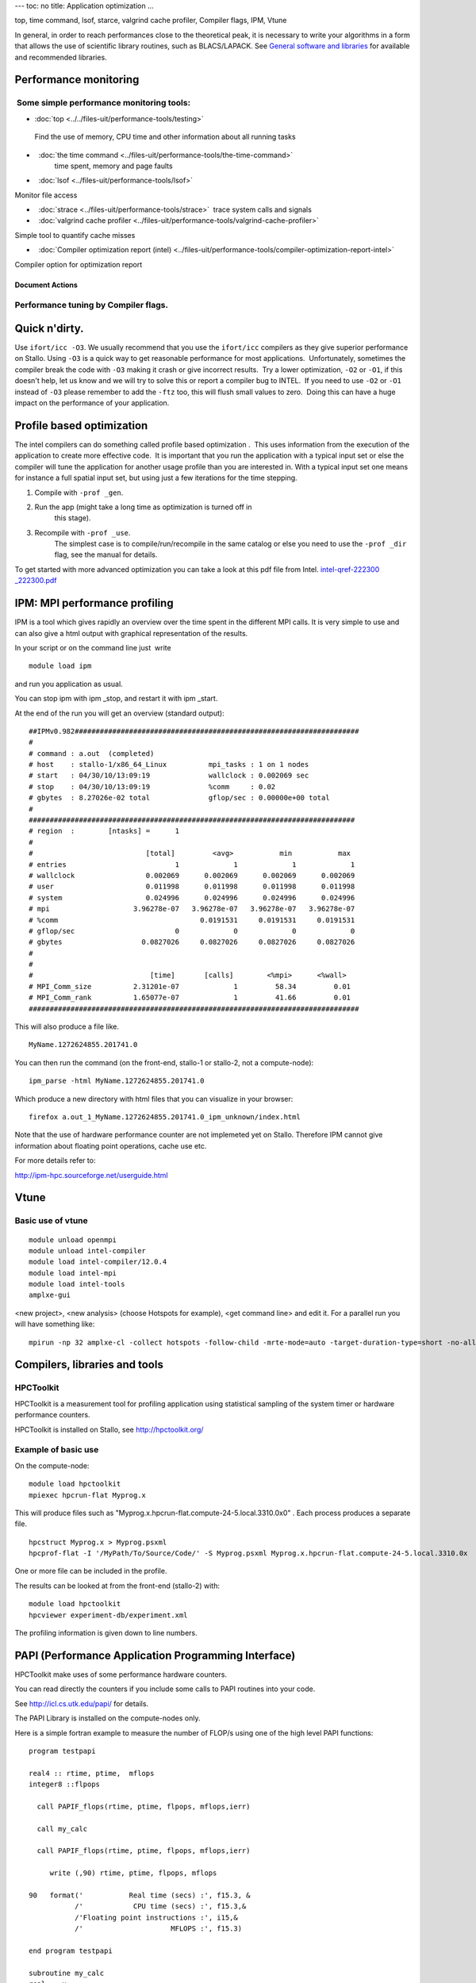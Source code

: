 ---
toc: no
title: Application optimization
...

top, time command, lsof, starce, valgrind cache profiler, Compiler
flags, IPM, Vtune

In general, in order to reach performances close to the theoretical
peak, it is necessary to write your algorithms in a form that allows the
use of scientific library routines, such as BLACS/LAPACK. See `General
software and libraries 
<http://docs.notur.no/uit/stallo_documentation/user_guide/faqsection_view?section=General%20software%20and%20libraries>`_
for available and recommended libraries.


Performance monitoring
----------------------

 Some simple performance monitoring tools:
~~~~~~~~~~~~~~~~~~~~~~~~~~~~~~~~~~~~~~~~~~

* :doc:`top <../../files-uit/performance-tools/testing>`  
 Find the use of memory, CPU time and other information about all running tasks
*    :doc:`the time command <../files-uit/performance-tools/the-time-command>` 
    time spent, memory and page faults

*    :doc:`lsof <../files-uit/performance-tools/lsof>` 

Monitor file access

*    :doc:`strace <../files-uit/performance-tools/strace>`  trace system calls and signals
*    :doc:`valgrind cache profiler <../files-uit/performance-tools/valgrind-cache-profiler>` 

Simple tool to quantify cache misses

*    :doc:`Compiler optimization report (intel) <../files-uit/performance-tools/compiler-optimization-report-intel>`

Compiler option for optimization report

Document Actions
''''''''''''''''

Performance tuning by Compiler flags.
~~~~~~~~~~~~~~~~~~~~~~~~~~~~~~~~~~~~~

Quick n'dirty.
--------------
Use ``ifort/icc -O3``.
We usually recommend that you use the ``ifort/icc`` compilers as
they give superior performance on Stallo. Using ``-O3`` is a quick
way to get reasonable performance for most applications.  Unfortunately,
sometimes the compiler break the code with ``-O3`` making it crash
or give incorrect results.  Try a lower optimization, ``-O2`` or
``-O1``, if this doesn't help, let us know and we will try to solve
this or report a compiler bug to INTEL.  If you need to use ``-O2``
or ``-O1`` instead of ``-O3`` please remember to add the
``-ftz`` too, this will flush small values to zero.  Doing this can
have a huge impact on the performance of your application.

Profile based optimization
------------------------------------
The intel compilers can do something called  profile based
optimization .  This uses information from the execution of the
application to create more effective code.  It is important that you run
the application with a typical input set or else the compiler will tune
the application for another usage profile than you are interested in. 
With a typical input set one means for instance a full spatial input
set, but using just a few iterations for the time stepping.

#. Compile with ``-prof _gen``.
#. Run the app (might take a long time as optimization is turned off in
    this stage).
#. Recompile with ``-prof _use``.
    The simplest case is to compile/run/recompile in the same catalog or
    else you need to use the ``-prof _dir`` flag, see the manual for
    details.

To get started with more advanced optimization you can take a look at
this pdf file from Intel.
`intel-qref-222300 _222300.pdf <http://docs.notur.no/uit/files-uit/intel-qref-222300_222300.pdf>`_

 

 

IPM: MPI performance profiling
------------------------------

 

IPM is a tool which gives rapidly an overview over the time spent in the
different MPI calls. It is very simple to use and can also give a html
output with graphical representation of the results.

 

In your script or on the command line just  write

::

    module load ipm

and run you application as usual.

You can stop ipm with ipm _stop, and restart it with ipm _start.

At the end of the run you will get an overview (standard output):

::

    ##IPMv0.982####################################################################
    # 
    # command : a.out  (completed)
    # host    : stallo-1/x86_64_Linux          mpi_tasks : 1 on 1 nodes
    # start   : 04/30/10/13:09:19              wallclock : 0.002069 sec
    # stop    : 04/30/10/13:09:19              %comm     : 0.02 
    # gbytes  : 8.27026e-02 total              gflop/sec : 0.00000e+00 total
    #
    ##############################################################################
    # region  :        [ntasks] =      1
    #
    #                           [total]         <avg>           min           max 
    # entries                          1             1             1             1
    # wallclock                 0.002069      0.002069      0.002069      0.002069
    # user                      0.011998      0.011998      0.011998      0.011998
    # system                    0.024996      0.024996      0.024996      0.024996
    # mpi                    3.96278e-07   3.96278e-07   3.96278e-07   3.96278e-07
    # %comm                                  0.0191531     0.0191531     0.0191531
    # gflop/sec                        0             0             0             0
    # gbytes                   0.0827026     0.0827026     0.0827026     0.0827026
    #
    #
    #                            [time]       [calls]        <%mpi>      <%wall>
    # MPI_Comm_size          2.31201e-07             1         58.34         0.01
    # MPI_Comm_rank          1.65077e-07             1         41.66         0.01
    ###############################################################################

This will also produce a file like.

::

     MyName.1272624855.201741.0

You can then run the command (on the front-end, stallo-1 or stallo-2,
not a compute-node):

::

    ipm_parse -html MyName.1272624855.201741.0

Which produce a new directory with html files that you can visualize in
your browser:

::

     firefox a.out_1_MyName.1272624855.201741.0_ipm_unknown/index.html

 

Note that the use of hardware performance counter are not implemeted yet
on Stallo. Therefore IPM cannot give information about floating point
operations, cache use etc.

 

For more details refer to:

`http://ipm-hpc.sourceforge.net/userguide.html <http://ipm-hpc.sourceforge.net/overview.html>`_

 

Vtune
-----
 

Basic use of vtune
~~~~~~~~~~~~~~~~~~

::

    module unload openmpi
    module unload intel-compiler
    module load intel-compiler/12.0.4
    module load intel-mpi
    module load intel-tools
    amplxe-gui

<new project>, <new analysis> (choose Hotspots for example), <get
command line> and edit it. For a parallel run you will have something
like:

::

    mpirun -np 32 amplxe-cl -collect hotspots -follow-child -mrte-mode=auto -target-duration-type=short -no-allow-multiple-runs -no-analyze-system -data-limit=100 -slow-frames-threshold=40 -fast-frames-threshold=100 -r res -- /My/Path/MyProg.x

 


Compilers, libraries and tools
------------------------------

HPCToolkit
~~~~~~~~~~~~~~~~~~~~

HPCToolkit is a measurement tool for profiling application using
statistical sampling of the system timer or hardware performance
counters.

HPCToolkit is installed on Stallo, see
`http://hpctoolkit.org/ <http://hpctoolkit.org/>`_

 

Example of basic use
~~~~~~~~~~~~~~~~~~~~

On the compute-node:

::

    module load hpctoolkit
    mpiexec hpcrun-flat Myprog.x 

This will produce files such as
"Myprog.x.hpcrun-flat.compute-24-5.local.3310.0x0" . Each process
produces a separate file.

 

::

    hpcstruct Myprog.x > Myprog.psxml
    hpcprof-flat -I '/MyPath/To/Source/Code/' -S Myprog.psxml Myprog.x.hpcrun-flat.compute-24-5.local.3310.0x

One or more file can be included in the profile.

 

The results can be looked at from the front-end (stallo-2) with:

::

    module load hpctoolkit
    hpcviewer experiment-db/experiment.xml

The profiling information is given down to line numbers.

 

PAPI (Performance Application Programming Interface)
----------------------------------------------------

HPCToolkit make uses of some performance hardware counters.

You can read directly the counters if you include some calls to PAPI
routines into your code.

See `http://icl.cs.utk.edu/papi/ <http://icl.cs.utk.edu/papi/>`_ for
details.

 

The PAPI Library is installed on the compute-nodes only.

Here is a simple fortran example to measure the number of FLOP/s using
one of the high level PAPI functions:

::

    program testpapi

    real4 :: rtime, ptime,  mflops
    integer8 ::flpops

      call PAPIF_flops(rtime, ptime, flpops, mflops,ierr)

      call my_calc

      call PAPIF_flops(rtime, ptime, flpops, mflops,ierr)

         write (,90) rtime, ptime, flpops, mflops

    90   format('           Real time (secs) :', f15.3, &
               /'            CPU time (secs) :', f15.3,&
               /'Floating point instructions :', i15,&
               /'                     MFLOPS :', f15.3)

    end program testpapi

    subroutine my_calc
    real :: x
    x=0.5
    do i=1,100000000
       x=xx-0.8
    enddo
    if(x==1000)write(,)x
    end subroutine my_calc

Compile with

::

    ifort -I/usr/include -L/usr/lib64  -lpapi papi.f90

 

 

 

Using google-perftools
~~~~~~~~~~~~~~~~~~~~~~~~~~~~~~~~

Overview  
-----------------------------------------------------------------------------------------------

Perf Tools is a collection of a high-performance multi-threaded malloc()
implementation, plus some pretty nifty performance analysis tools.

For more information
visit   `http://code.google.com/p/google-perftools/wiki/GooglePerformanceTools <http://code.google.com/p/google-perftools/wiki/GooglePerformanceTools>`_

Example  
---------------------------------------------------------------------------------------------

Note: this is by no means complete documentation, but simply gives you
an idea of what the API is like.

No recompilation is necessary to use these tools.

TC Malloc:

::

    gcc [...] -ltcmalloc

Heap Checker:

::

    gcc [...] -o myprogram -ltcmallocHEAPCHECK=normal ./myprogram

Heap Profiler:

::

    gcc [...] -o myprogram -ltcmallocHEAPPROFILE=/tmp/netheap ./myprogram

Cpu Profiler:

::

    gcc [...] -o myprogram -lprofilerCPUPROFILE=/tmp/profile ./myprogram

.. vim:ft=rst
